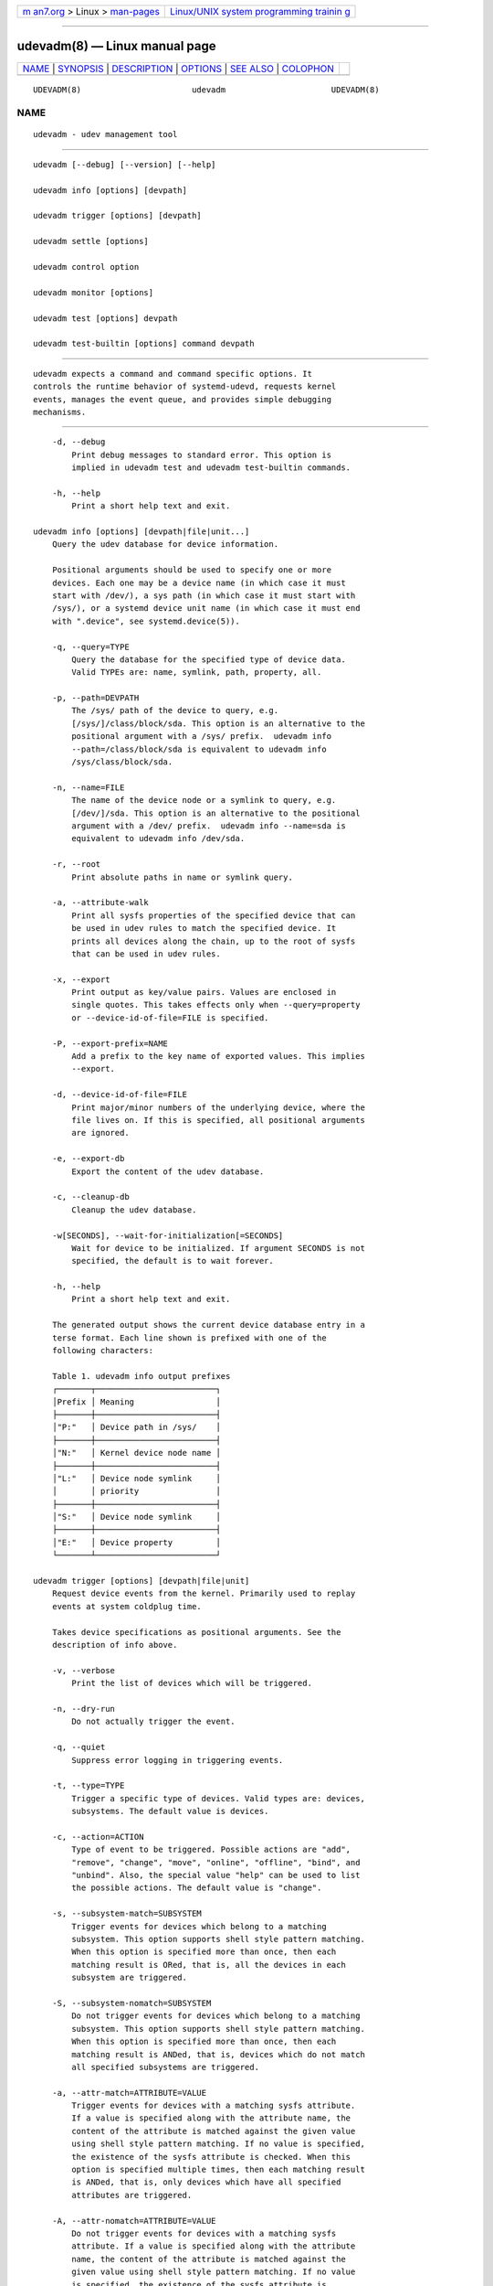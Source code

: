 .. container:: page-top

.. container:: nav-bar

   +----------------------------------+----------------------------------+
   | `m                               | `Linux/UNIX system programming   |
   | an7.org <../../../index.html>`__ | trainin                          |
   | > Linux >                        | g <http://man7.org/training/>`__ |
   | `man-pages <../index.html>`__    |                                  |
   +----------------------------------+----------------------------------+

--------------

udevadm(8) — Linux manual page
==============================

+-----------------------------------+-----------------------------------+
| `NAME <#NAME>`__ \|               |                                   |
| `SYNOPSIS <#SYNOPSIS>`__ \|       |                                   |
| `DESCRIPTION <#DESCRIPTION>`__ \| |                                   |
| `OPTIONS <#OPTIONS>`__ \|         |                                   |
| `SEE ALSO <#SEE_ALSO>`__ \|       |                                   |
| `COLOPHON <#COLOPHON>`__          |                                   |
+-----------------------------------+-----------------------------------+
| .. container:: man-search-box     |                                   |
+-----------------------------------+-----------------------------------+

::

   UDEVADM(8)                       udevadm                      UDEVADM(8)

NAME
-------------------------------------------------

::

          udevadm - udev management tool


---------------------------------------------------------

::

          udevadm [--debug] [--version] [--help]

          udevadm info [options] [devpath]

          udevadm trigger [options] [devpath]

          udevadm settle [options]

          udevadm control option

          udevadm monitor [options]

          udevadm test [options] devpath

          udevadm test-builtin [options] command devpath


---------------------------------------------------------------

::

          udevadm expects a command and command specific options. It
          controls the runtime behavior of systemd-udevd, requests kernel
          events, manages the event queue, and provides simple debugging
          mechanisms.


-------------------------------------------------------

::

          -d, --debug
              Print debug messages to standard error. This option is
              implied in udevadm test and udevadm test-builtin commands.

          -h, --help
              Print a short help text and exit.

      udevadm info [options] [devpath|file|unit...]
          Query the udev database for device information.

          Positional arguments should be used to specify one or more
          devices. Each one may be a device name (in which case it must
          start with /dev/), a sys path (in which case it must start with
          /sys/), or a systemd device unit name (in which case it must end
          with ".device", see systemd.device(5)).

          -q, --query=TYPE
              Query the database for the specified type of device data.
              Valid TYPEs are: name, symlink, path, property, all.

          -p, --path=DEVPATH
              The /sys/ path of the device to query, e.g.
              [/sys/]/class/block/sda. This option is an alternative to the
              positional argument with a /sys/ prefix.  udevadm info
              --path=/class/block/sda is equivalent to udevadm info
              /sys/class/block/sda.

          -n, --name=FILE
              The name of the device node or a symlink to query, e.g.
              [/dev/]/sda. This option is an alternative to the positional
              argument with a /dev/ prefix.  udevadm info --name=sda is
              equivalent to udevadm info /dev/sda.

          -r, --root
              Print absolute paths in name or symlink query.

          -a, --attribute-walk
              Print all sysfs properties of the specified device that can
              be used in udev rules to match the specified device. It
              prints all devices along the chain, up to the root of sysfs
              that can be used in udev rules.

          -x, --export
              Print output as key/value pairs. Values are enclosed in
              single quotes. This takes effects only when --query=property
              or --device-id-of-file=FILE is specified.

          -P, --export-prefix=NAME
              Add a prefix to the key name of exported values. This implies
              --export.

          -d, --device-id-of-file=FILE
              Print major/minor numbers of the underlying device, where the
              file lives on. If this is specified, all positional arguments
              are ignored.

          -e, --export-db
              Export the content of the udev database.

          -c, --cleanup-db
              Cleanup the udev database.

          -w[SECONDS], --wait-for-initialization[=SECONDS]
              Wait for device to be initialized. If argument SECONDS is not
              specified, the default is to wait forever.

          -h, --help
              Print a short help text and exit.

          The generated output shows the current device database entry in a
          terse format. Each line shown is prefixed with one of the
          following characters:

          Table 1. udevadm info output prefixes
          ┌───────┬─────────────────────────┐
          │Prefix │ Meaning                 │
          ├───────┼─────────────────────────┤
          │"P:"   │ Device path in /sys/    │
          ├───────┼─────────────────────────┤
          │"N:"   │ Kernel device node name │
          ├───────┼─────────────────────────┤
          │"L:"   │ Device node symlink     │
          │       │ priority                │
          ├───────┼─────────────────────────┤
          │"S:"   │ Device node symlink     │
          ├───────┼─────────────────────────┤
          │"E:"   │ Device property         │
          └───────┴─────────────────────────┘

      udevadm trigger [options] [devpath|file|unit]
          Request device events from the kernel. Primarily used to replay
          events at system coldplug time.

          Takes device specifications as positional arguments. See the
          description of info above.

          -v, --verbose
              Print the list of devices which will be triggered.

          -n, --dry-run
              Do not actually trigger the event.

          -q, --quiet
              Suppress error logging in triggering events.

          -t, --type=TYPE
              Trigger a specific type of devices. Valid types are: devices,
              subsystems. The default value is devices.

          -c, --action=ACTION
              Type of event to be triggered. Possible actions are "add",
              "remove", "change", "move", "online", "offline", "bind", and
              "unbind". Also, the special value "help" can be used to list
              the possible actions. The default value is "change".

          -s, --subsystem-match=SUBSYSTEM
              Trigger events for devices which belong to a matching
              subsystem. This option supports shell style pattern matching.
              When this option is specified more than once, then each
              matching result is ORed, that is, all the devices in each
              subsystem are triggered.

          -S, --subsystem-nomatch=SUBSYSTEM
              Do not trigger events for devices which belong to a matching
              subsystem. This option supports shell style pattern matching.
              When this option is specified more than once, then each
              matching result is ANDed, that is, devices which do not match
              all specified subsystems are triggered.

          -a, --attr-match=ATTRIBUTE=VALUE
              Trigger events for devices with a matching sysfs attribute.
              If a value is specified along with the attribute name, the
              content of the attribute is matched against the given value
              using shell style pattern matching. If no value is specified,
              the existence of the sysfs attribute is checked. When this
              option is specified multiple times, then each matching result
              is ANDed, that is, only devices which have all specified
              attributes are triggered.

          -A, --attr-nomatch=ATTRIBUTE=VALUE
              Do not trigger events for devices with a matching sysfs
              attribute. If a value is specified along with the attribute
              name, the content of the attribute is matched against the
              given value using shell style pattern matching. If no value
              is specified, the existence of the sysfs attribute is
              checked. When this option is specified multiple times, then
              each matching result is ANDed, that is, only devices which
              have none of the specified attributes are triggered.

          -p, --property-match=PROPERTY=VALUE
              Trigger events for devices with a matching property value.
              This option supports shell style pattern matching. When this
              option is specified more than once, then each matching result
              is ORed, that is, devices which have one of the specified
              properties are triggered.

          -g, --tag-match=TAG
              Trigger events for devices with a matching tag. When this
              option is specified multiple times, then each matching result
              is ANDed, that is, devices which have all specified tags are
              triggered.

          -y, --sysname-match=NAME
              Trigger events for devices for which the last component (i.e.
              the filename) of the /sys/ path matches the specified PATH.
              This option supports shell style pattern matching. When this
              option is specified more than once, then each matching result
              is ORed, that is, all devices which have any of the specified
              NAME are triggered.

          --name-match=NAME
              Trigger events for devices with a matching device path. When
              this option is specified more than once, then each matching
              result is ORed, that is, all specified devices are triggered.

          -b, --parent-match=SYSPATH
              Trigger events for all children of a given device. When this
              option is specified more than once, then each matching result
              is ORed, that is, all children of each specified device are
              triggered.

          -w, --settle
              Apart from triggering events, also waits for those events to
              finish. Note that this is different from calling udevadm
              settle.  udevadm settle waits for all events to finish. This
              option only waits for events triggered by the same command to
              finish.

          --uuid
              Trigger the synthetic device events, and associate a
              randomized UUID with each. These UUIDs are printed to
              standard output, one line for each event. These UUIDs are
              included in the uevent environment block (in the
              "SYNTH_UUID=" property) and may be used to track delivery of
              the generated events.

          --wait-daemon[=SECONDS]
              Before triggering uevents, wait for systemd-udevd daemon to
              be initialized. Optionally takes timeout value. Default
              timeout is 5 seconds. This is equivalent to invoke invoking
              udevadm control --ping before udevadm trigger.

          -h, --help
              Print a short help text and exit.

          In addition, optional positional arguments can be used to specify
          device names or sys paths. They must start with /dev/ or /sys/
          respectively.

      udevadm settle [options]
          Watches the udev event queue, and exits if all current events are
          handled.

          -t, --timeout=SECONDS
              Maximum number of seconds to wait for the event queue to
              become empty. The default value is 120 seconds. A value of 0
              will check if the queue is empty and always return
              immediately. A non-zero value will return an exit code of 0
              if queue became empty before timeout was reached, non-zero
              otherwise.

          -E, --exit-if-exists=FILE
              Stop waiting if file exists.

          -h, --help
              Print a short help text and exit.

          See systemd-udev-settle.service(8) for more information.

      udevadm control option
          Modify the internal state of the running udev daemon.

          -e, --exit
              Signal and wait for systemd-udevd to exit. No option except
              for --timeout can be specified after this option. Note that
              systemd-udevd.service contains Restart=always and so as a
              result, this option restarts systemd-udevd. If you want to
              stop systemd-udevd.service, please use the following:

                  systemctl stop systemd-udevd-control.socket systemd-udevd-kernel.socket systemd-udevd.service

          -l, --log-level=value
              Set the internal log level of systemd-udevd. Valid values are
              the numerical syslog priorities or their textual
              representations: emerg, alert, crit, err, warning, notice,
              info, and debug.

          -s, --stop-exec-queue
              Signal systemd-udevd to stop executing new events. Incoming
              events will be queued.

          -S, --start-exec-queue
              Signal systemd-udevd to enable the execution of events.

          -R, --reload
              Signal systemd-udevd to reload the rules files and other
              databases like the kernel module index. Reloading rules and
              databases does not apply any changes to already existing
              devices; the new configuration will only be applied to new
              events.

          -p, --property=KEY=value
              Set a global property for all events.

          -m, --children-max=value
              Set the maximum number of events, systemd-udevd will handle
              at the same time.

          --ping
              Send a ping message to systemd-udevd and wait for the reply.
              This may be useful to check that systemd-udevd daemon is
              running.

          -t, --timeout=seconds
              The maximum number of seconds to wait for a reply from
              systemd-udevd.

          -h, --help
              Print a short help text and exit.

      udevadm monitor [options]
          Listens to the kernel uevents and events sent out by a udev rule
          and prints the devpath of the event to the console. It can be
          used to analyze the event timing, by comparing the timestamps of
          the kernel uevent and the udev event.

          -k, --kernel
              Print the kernel uevents.

          -u, --udev
              Print the udev event after the rule processing.

          -p, --property
              Also print the properties of the event.

          -s, --subsystem-match=string[/string]
              Filter kernel uevents and udev events by subsystem[/devtype].
              Only events with a matching subsystem value will pass. When
              this option is specified more than once, then each matching
              result is ORed, that is, all devices in the specified
              subsystems are monitored.

          -t, --tag-match=string
              Filter udev events by tag. Only udev events with a given tag
              attached will pass. When this option is specified more than
              once, then each matching result is ORed, that is, devices
              which have one of the specified tags are monitored.

          -h, --help
              Print a short help text and exit.

      udevadm test [options] [devpath]
          Simulate a udev event run for the given device, and print debug
          output.

          -a, --action=ACTION
              Type of event to be simulated. Possible actions are "add",
              "remove", "change", "move", "online", "offline", "bind", and
              "unbind". Also, the special value "help" can be used to list
              the possible actions. The default value is "add".

          -N, --resolve-names=early|late|never
              Specify when udevadm should resolve names of users and
              groups. When set to early (the default), names will be
              resolved when the rules are parsed. When set to late, names
              will be resolved for every event. When set to never, names
              will never be resolved and all devices will be owned by root.

          -h, --help
              Print a short help text and exit.

      udevadm test-builtin [options] [command] [devpath]
          Run a built-in command COMMAND for device DEVPATH, and print
          debug output.

          -a, --action=ACTION
              Type of event to be simulated. Possible actions are "add",
              "remove", "change", "move", "online", "offline", "bind", and
              "unbind". Also, the special value "help" can be used to list
              the possible actions. The default value is "add".

          -h, --help
              Print a short help text and exit.


---------------------------------------------------------

::

          udev(7), systemd-udevd.service(8)

COLOPHON
---------------------------------------------------------

::

          This page is part of the systemd (systemd system and service
          manager) project.  Information about the project can be found at
          ⟨http://www.freedesktop.org/wiki/Software/systemd⟩.  If you have
          a bug report for this manual page, see
          ⟨http://www.freedesktop.org/wiki/Software/systemd/#bugreports⟩.
          This page was obtained from the project's upstream Git repository
          ⟨https://github.com/systemd/systemd.git⟩ on 2021-08-27.  (At that
          time, the date of the most recent commit that was found in the
          repository was 2021-08-27.)  If you discover any rendering
          problems in this HTML version of the page, or you believe there
          is a better or more up-to-date source for the page, or you have
          corrections or improvements to the information in this COLOPHON
          (which is not part of the original manual page), send a mail to
          man-pages@man7.org

   systemd 249                                                   UDEVADM(8)

--------------

Pages that refer to this page:
`systemd.link(5) <../man5/systemd.link.5.html>`__, 
`udev.conf(5) <../man5/udev.conf.5.html>`__, 
`systemd.net-naming-scheme(7) <../man7/systemd.net-naming-scheme.7.html>`__, 
`udev(7) <../man7/udev.7.html>`__, 
`dmsetup(8) <../man8/dmsetup.8.html>`__, 
`lvmdump(8) <../man8/lvmdump.8.html>`__, 
`systemd-udevd.service(8) <../man8/systemd-udevd.service.8.html>`__, 
`systemd-udev-settle.service(8) <../man8/systemd-udev-settle.service.8.html>`__

--------------

--------------

.. container:: footer

   +-----------------------+-----------------------+-----------------------+
   | HTML rendering        |                       | |Cover of TLPI|       |
   | created 2021-08-27 by |                       |                       |
   | `Michael              |                       |                       |
   | Ker                   |                       |                       |
   | risk <https://man7.or |                       |                       |
   | g/mtk/index.html>`__, |                       |                       |
   | author of `The Linux  |                       |                       |
   | Programming           |                       |                       |
   | Interface <https:     |                       |                       |
   | //man7.org/tlpi/>`__, |                       |                       |
   | maintainer of the     |                       |                       |
   | `Linux man-pages      |                       |                       |
   | project <             |                       |                       |
   | https://www.kernel.or |                       |                       |
   | g/doc/man-pages/>`__. |                       |                       |
   |                       |                       |                       |
   | For details of        |                       |                       |
   | in-depth **Linux/UNIX |                       |                       |
   | system programming    |                       |                       |
   | training courses**    |                       |                       |
   | that I teach, look    |                       |                       |
   | `here <https://ma     |                       |                       |
   | n7.org/training/>`__. |                       |                       |
   |                       |                       |                       |
   | Hosting by `jambit    |                       |                       |
   | GmbH                  |                       |                       |
   | <https://www.jambit.c |                       |                       |
   | om/index_en.html>`__. |                       |                       |
   +-----------------------+-----------------------+-----------------------+

--------------

.. container:: statcounter

   |Web Analytics Made Easy - StatCounter|

.. |Cover of TLPI| image:: https://man7.org/tlpi/cover/TLPI-front-cover-vsmall.png
   :target: https://man7.org/tlpi/
.. |Web Analytics Made Easy - StatCounter| image:: https://c.statcounter.com/7422636/0/9b6714ff/1/
   :class: statcounter
   :target: https://statcounter.com/
